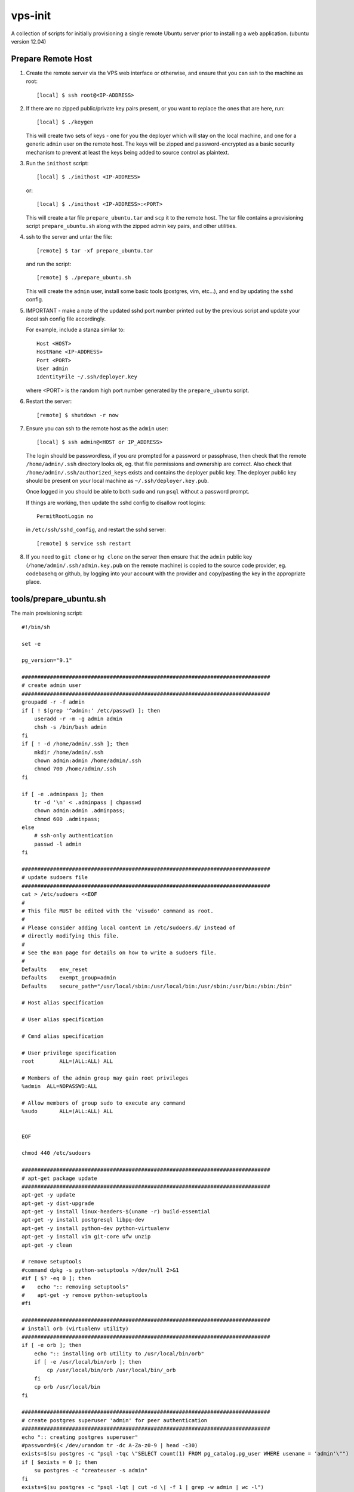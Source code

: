 
vps-init
========

A collection of scripts for initially provisioning a single remote Ubuntu
server prior to installing a web application. (ubuntu version 12.04)

Prepare Remote Host
-------------------

1. Create the remote server via the VPS web interface or otherwise, and ensure
   that you can ssh to the machine as root::

       [local] $ ssh root@<IP-ADDRESS>

2. If there are no zipped public/private key pairs present, or you want to
   replace the ones that are here, run::

       [local] $ ./keygen

   This will create two sets of keys - one for you the deployer which will stay
   on the local machine, and one for a generic ``admin`` user on the remote host.
   The keys will be zipped and password-encrypted as a basic security mechanism
   to prevent at least the keys being added to source control as plaintext.

3. Run the ``inithost`` script::

       [local] $ ./inithost <IP-ADDRESS>

   or::

       [local] $ ./inithost <IP-ADDRESS>:<PORT>

   This will create a tar file ``prepare_ubuntu.tar`` and ``scp`` it to the remote host.
   The tar file contains a provisioning script ``prepare_ubuntu.sh`` along with the
   zipped admin key pairs, and other utilities.
   
4. ssh to the server and untar the file::

       [remote] $ tar -xf prepare_ubuntu.tar

   and run the script::

       [remote] $ ./prepare_ubuntu.sh

   This will create the ``admin`` user, install some basic tools (postgres, vim, etc...),
   and end by updating the ``sshd`` config.
   
5. IMPORTANT - make a note of the updated sshd port number printed out by the previous
   script and update your *local* ssh config file accordingly.
   
   For example, include a stanza similar to::

        Host <HOST>
        HostName <IP-ADDRESS>
        Port <PORT>
        User admin
        IdentityFile ~/.ssh/deployer.key

   where <PORT> is the random high port number generated by the ``prepare_ubuntu`` script.

6. Restart the server::

       [remote] $ shutdown -r now

7. Ensure you can ssh to the remote host as the ``admin`` user::

       [local] $ ssh admin@<HOST or IP_ADDRESS>

   The login should be passwordless, if you *are* prompted for a password or
   passphrase, then check that the remote ``/home/admin/.ssh`` directory looks ok,
   eg. that file permissions and ownership are correct. Also check that
   ``/home/admin/.ssh/authorized_keys`` exists and contains the deployer public
   key. The deployer public key should be present on your local machine as
   ``~/.ssh/deployer.key.pub``.

   Once logged in you should be able to both ``sudo`` and run ``psql`` without a
   password prompt.

   If things are working, then update the sshd config to disallow root logins::

       PermitRootLogin no

   in ``/etc/ssh/sshd_config``, and restart the sshd server::

       [remote] $ service ssh restart

8. If you need to ``git clone`` or ``hg clone`` on the server then ensure that the
   ``admin`` public key (``/home/admin/.ssh/admin.key.pub`` on the remote machine) is
   copied to the source code provider, eg. codebasehq or github, by logging into
   your account with the provider and copy/pasting the key in the appropriate place.


tools/prepare_ubuntu.sh
-----------------------

The main provisioning script::

    #!/bin/sh
    
    set -e
    
    pg_version="9.1"
    
    ###############################################################################
    # create admin user
    ###############################################################################
    groupadd -r -f admin
    if [ ! $(grep '^admin:' /etc/passwd) ]; then
        useradd -r -m -g admin admin
        chsh -s /bin/bash admin
    fi
    if [ ! -d /home/admin/.ssh ]; then
        mkdir /home/admin/.ssh
        chown admin:admin /home/admin/.ssh
        chmod 700 /home/admin/.ssh
    fi
    
    if [ -e .adminpass ]; then
        tr -d '\n' < .adminpass | chpasswd
        chown admin:admin .adminpass;
        chmod 600 .adminpass;
    else
        # ssh-only authentication
        passwd -l admin
    fi
    
    ###############################################################################
    # update sudoers file
    ###############################################################################
    cat > /etc/sudoers <<EOF
    #
    # This file MUST be edited with the 'visudo' command as root.
    #
    # Please consider adding local content in /etc/sudoers.d/ instead of
    # directly modifying this file.
    #
    # See the man page for details on how to write a sudoers file.
    #
    Defaults	env_reset
    Defaults	exempt_group=admin
    Defaults	secure_path="/usr/local/sbin:/usr/local/bin:/usr/sbin:/usr/bin:/sbin:/bin"
    
    # Host alias specification
    
    # User alias specification
    
    # Cmnd alias specification
    
    # User privilege specification
    root	ALL=(ALL:ALL) ALL
    
    # Members of the admin group may gain root privileges
    %admin  ALL=NOPASSWD:ALL
    
    # Allow members of group sudo to execute any command
    %sudo	ALL=(ALL:ALL) ALL
    
    
    EOF
    
    chmod 440 /etc/sudoers
    
    ###############################################################################
    # apt-get package update
    ###############################################################################
    apt-get -y update
    apt-get -y dist-upgrade
    apt-get -y install linux-headers-$(uname -r) build-essential
    apt-get -y install postgresql libpq-dev
    apt-get -y install python-dev python-virtualenv
    apt-get -y install vim git-core ufw unzip
    apt-get -y clean
    
    # remove setuptools
    #command dpkg -s python-setuptools >/dev/null 2>&1
    #if [ $? -eq 0 ]; then
    #    echo ":: removing setuptools"
    #    apt-get -y remove python-setuptools
    #fi
    
    ###############################################################################
    # install orb (virtualenv utility)
    ###############################################################################
    if [ -e orb ]; then
        echo ":: installing orb utility to /usr/local/bin/orb"
        if [ -e /usr/local/bin/orb ]; then
            cp /usr/local/bin/orb /usr/local/bin/_orb
        fi
        cp orb /usr/local/bin
    fi
    
    ###############################################################################
    # create postgres superuser 'admin' for peer authentication
    ###############################################################################
    echo ":: creating postgres superuser"
    #password=$(< /dev/urandom tr -dc A-Za-z0-9 | head -c30)
    exists=$(su postgres -c "psql -tqc \"SELECT count(1) FROM pg_catalog.pg_user WHERE usename = 'admin'\"")
    if [ $exists = 0 ]; then
        su postgres -c "createuser -s admin"
    fi
    exists=$(su postgres -c "psql -lqt | cut -d \| -f 1 | grep -w admin | wc -l")
    if [ $exists = 0 ]; then
        su postgres -c "createdb -O admin admin"
    fi
    
    # lock postgres account (use the just created superuser instead)
    passwd -l postgres
    
    ###############################################################################
    # update postgres config
    ###############################################################################
    echo ":: updating postgres config"
    
    # use our own pg_hba.conf (peer authentication for admin user, md5 for local connections)
    cp pg_hba.conf /etc/postgresql/$pg_version/main/pg_hba.conf
    chown postgres:postgres /etc/postgresql/$pg_version/main/pg_hba.conf
    chmod 640 /etc/postgresql/$pg_version/main/pg_hba.conf
    
    # listen to requests from localhost only
    sed -i -e "s/#listen_addresses.*/listen_addresses = 'localhost'/" /etc/postgresql/$pg_version/main/postgresql.conf
    
    ###############################################################################
    # ssh key setup
    ###############################################################################
    echo ":: unpacking ssh keys"
    unzip remote-keys.zip
    cp remote-keys/* /home/admin/.ssh/
    rm -rf remote-keys
    chown -R admin:admin /home/admin/.ssh
    
    sshport=$(python -c "from random import randint; print randint(10000,30000)")
    sed -i.orig -e "s/^Port .*/Port $sshport/g" /etc/ssh/sshd_config
    
    ###############################################################################
    # enable ufw
    ###############################################################################
    ufw default deny incoming
    ufw allow http
    ufw allow $sshport
    ufw enable
    
    echo "CHANGED SSH PORT: $sshport (restart to take effect)"
    


